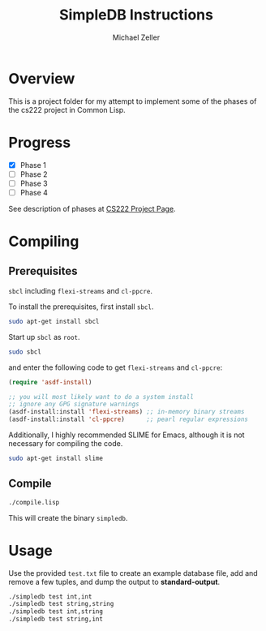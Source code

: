 #+TITLE: SimpleDB Instructions
#+AUTHOR: Michael Zeller
#+EMAIL: michael.zeller@uci.edu

* Overview

This is a project folder for my attempt to implement some of the
phases of the cs222 project in Common Lisp.

* Progress

- [X] Phase 1
- [ ] Phase 2
- [ ] Phase 3
- [ ] Phase 4

See description of phases at [[https://grape.ics.uci.edu/wiki/asterix/wiki/cs222-2010-winter-SimpleDBProjectInfo][CS222 Project Page]].

* Compiling

** Prerequisites

=sbcl= including =flexi-streams= and =cl-ppcre=.

To install the prerequisites, first install =sbcl=.

#+BEGIN_SRC sh
sudo apt-get install sbcl
#+END_SRC

Start up =sbcl= as =root=.

#+BEGIN_SRC sh
sudo sbcl
#+END_SRC

and enter the following code to get =flexi-streams= and =cl-ppcre=:

#+BEGIN_SRC lisp
(require 'asdf-install)

;; you will most likely want to do a system install
;; ignore any GPG signature warnings
(asdf-install:install 'flexi-streams) ;; in-memory binary streams
(asdf-install:install 'cl-ppcre)      ;; pearl regular expressions
#+END_SRC

Additionally, I highly recommended SLIME for Emacs, although it is not
necessary for compiling the code.

#+BEGIN_SRC sh
sudo apt-get install slime
#+END_SRC

** Compile

#+BEGIN_SRC sh
./compile.lisp
#+END_SRC

This will create the binary =simpledb=.

* Usage

Use the provided =test.txt= file to create an example database file,
add and remove a few tuples, and dump the output to *standard-output*.

#+BEGIN_SRC sh
./simpledb test int,int
./simpledb test string,string
./simpledb test int,string
./simpledb test string,int
#+END_SRC

